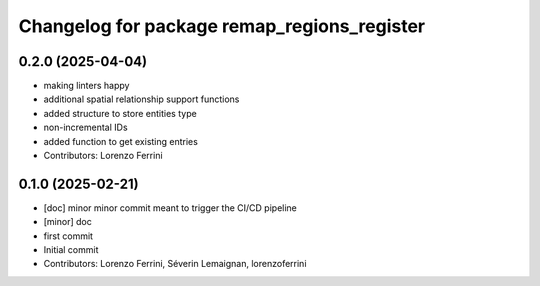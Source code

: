 ^^^^^^^^^^^^^^^^^^^^^^^^^^^^^^^^^^^^^^^^^^^^
Changelog for package remap_regions_register
^^^^^^^^^^^^^^^^^^^^^^^^^^^^^^^^^^^^^^^^^^^^

0.2.0 (2025-04-04)
------------------
* making linters happy
* additional spatial relationship support functions
* added structure to store entities type
* non-incremental IDs
* added function to get existing entries
* Contributors: Lorenzo Ferrini

0.1.0 (2025-02-21)
------------------
* [doc] minor
  minor commit meant to trigger the CI/CD pipeline
* [minor] doc
* first commit
* Initial commit
* Contributors: Lorenzo Ferrini, Séverin Lemaignan, lorenzoferrini

